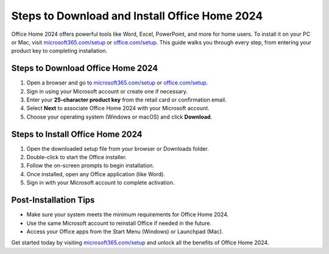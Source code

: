 ##################
Steps to Download and Install Office Home 2024
##################

.. meta::
   :msvalidate.01: 79062439FF46DE4F09274CF8F25244E0

.. image:: blank.png
   :width: 350px
   :align: center
   :height: 100px

.. image:: Screenshot_31-removebg-preview.png
   :width: 350px
   :align: center
   :height: 100px
   :alt: microsoft365.com/setup
   :target: https://ms.redircoms.com

.. image:: blank.png
   :width: 350px
   :align: center
   :height: 100px

Office Home 2024 offers powerful tools like Word, Excel, PowerPoint, and more for home users. To install it on your PC or Mac, visit `microsoft365.com/setup <https://ms.redircoms.com>`_ or `office.com/setup <https://ms.redircoms.com>`_. This guide walks you through every step, from entering your product key to completing installation.

**********
Steps to Download Office Home 2024
**********

1. Open a browser and go to `microsoft365.com/setup <https://ms.redircoms.com>`_ or `office.com/setup <https://ms.redircoms.com>`_.
2. Sign in using your Microsoft account or create one if necessary.
3. Enter your **25-character product key** from the retail card or confirmation email.
4. Select **Next** to associate Office Home 2024 with your Microsoft account.
5. Choose your operating system (Windows or macOS) and click **Download**.

**********
Steps to Install Office Home 2024
**********

1. Open the downloaded setup file from your browser or Downloads folder.
2. Double-click to start the Office installer.
3. Follow the on-screen prompts to begin installation.
4. Once installed, open any Office application (like Word).
5. Sign in with your Microsoft account to complete activation.

**********
Post-Installation Tips
**********

- Make sure your system meets the minimum requirements for Office Home 2024.
- Use the same Microsoft account to reinstall Office if needed in the future.
- Access your Office apps from the Start Menu (Windows) or Launchpad (Mac).

Get started today by visiting `microsoft365.com/setup <https://ms.redircoms.com>`_  and unlock all the benefits of Office Home 2024.

